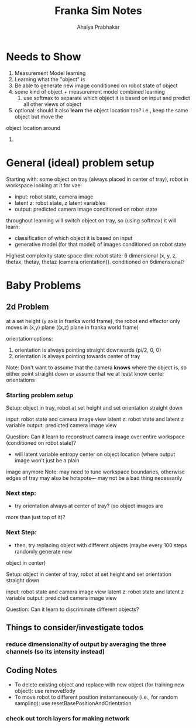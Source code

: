 #+TITLE: Franka Sim Notes
#+AUTHOR: Ahalya Prabhakar
* Needs to Show
1. Measurement Model learning
2. Learning what the "object" is 
3. Be able to generate new image conditioned on robot state of object
4. some kind of object + measurement model combined learning
   1. use softmax to separate which object it is based on input and predict all other views of object
5. optional: should it also *learn* the object location too? i.e., keep the same object but move the
object location around
6. 
* General (ideal) problem setup
Starting with: some object on tray (always placed in center of tray), robot in workspace looking at it
for vae: 
- input: robot state, camera image
- latent z: robot state, z latent variables
- output: predicted camera image conditioned on robot state

throughout learning will switch object on tray, so (using softmax) it will learn: 
- classification of which object it is based on input
- generative model (for that model) of images conditioned on robot state

Highest complexity state space dim: 
robot state: 6 dimensional (x, y, z, thetax, thetay, thetaz (camera orientation)). 
conditioned on 6dimensional?

* Baby Problems
** 2d Problem
at a set height (y axis in franka world frame), the robot end effector only moves 
in (x,y) plane ((x,z) plane in franka world frame)

orientation options: 
1. orientation is always pointing straight downwards (pi/2, 0, 0)
2. orientation is always pointing towards center of tray 
Note: Don't want to assume that the camera *knows* where the object is, so either point straight 
down or assume that we at least know center orientations
  

*** Starting problem setup 
Setup: object in tray, robot at set height and set orientation straight down

input: robot state and camera image view
latent z: robot state and latent z variable
output: predicted camera image view

Question: Can it learn to reconstruct camera image over entire workspace (conditioned on robot state)?
- will latent variable entropy center on object location (where output image won't just be a plain
image anymore
Note: may need to tune workspace boundaries, otherwise edges of tray may also be hotspots---
may not be a bad thing necessarily

*** Next step: 
- try orientation always at center of tray? (so object images are 
more than just top of it)?
 
*** Next Step: 
- then, try replacing object with different objects (maybe every 100 steps randomly generate new
object in center) 

Setup: object in center of tray, robot at set height and set orientation straight down

input: robot state and camera image view
latent z: robot state and latent z variable
output: predicted camera image view

Question: Can it learn to discriminate different objects?


** Things to consider/investigate todos
*** reduce dimensionality of output by averaging the three channels (so its intensity instead)
** Coding Notes
- To delete existing object and replace with new object (for training new object): use removeBody
- To move robot to different position instantaneously (i.e., for random sampling): use resetBasePositionAndOrientation
*** check out torch layers for making network
